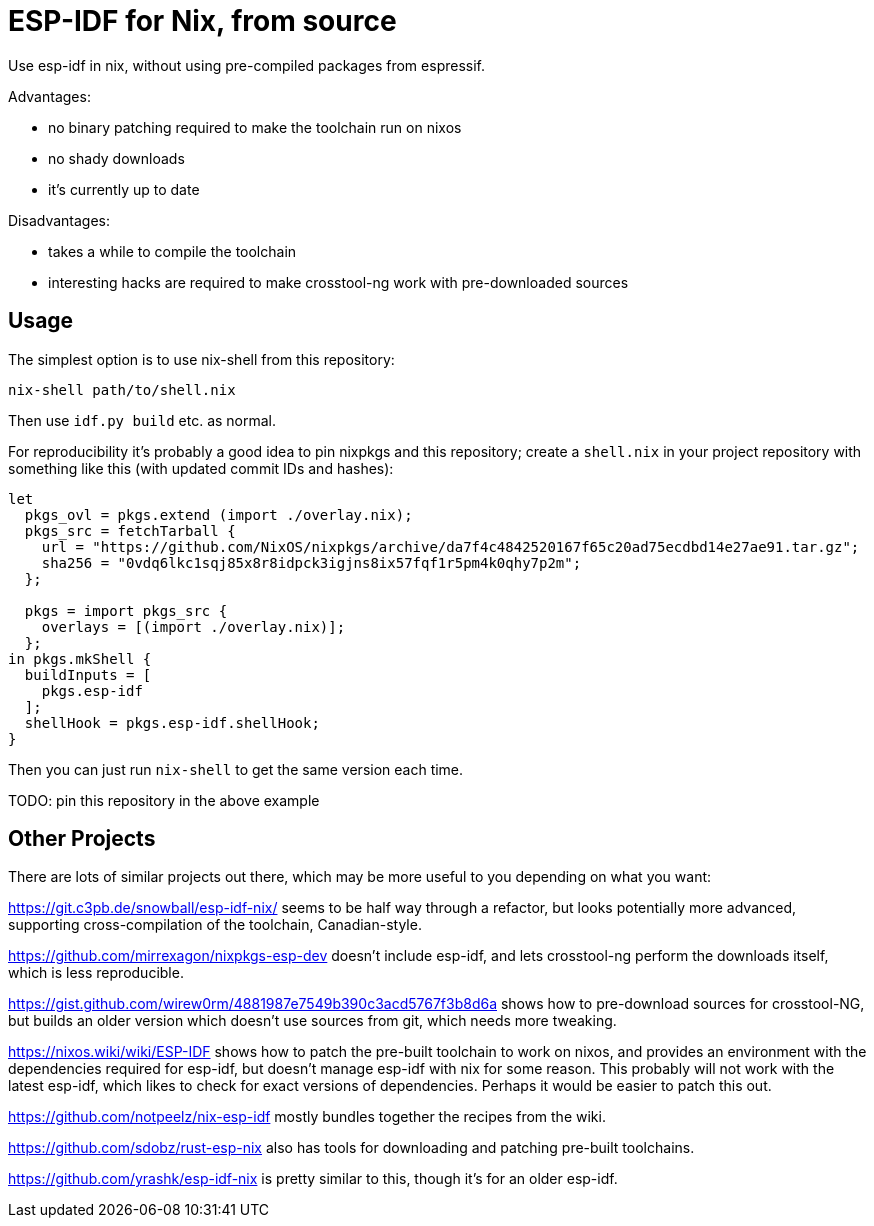 ESP-IDF for Nix, from source
============================

Use esp-idf in nix, without using pre-compiled packages from espressif.

Advantages:

- no binary patching required to make the toolchain run on nixos
- no shady downloads
- it's currently up to date

Disadvantages:

- takes a while to compile the toolchain
- interesting hacks are required to make crosstool-ng work with pre-downloaded sources

Usage
-----

The simplest option is to use nix-shell from this repository:

[source,shell]
nix-shell path/to/shell.nix

Then use +idf.py build+ etc. as normal.

For reproducibility it's probably a good idea to pin nixpkgs and this
repository; create a +shell.nix+ in your project repository with something like
this (with updated commit IDs and hashes):

[source,nix]
----
let
  pkgs_ovl = pkgs.extend (import ./overlay.nix);
  pkgs_src = fetchTarball {
    url = "https://github.com/NixOS/nixpkgs/archive/da7f4c4842520167f65c20ad75ecdbd14e27ae91.tar.gz";
    sha256 = "0vdq6lkc1sqj85x8r8idpck3igjns8ix57fqf1r5pm4k0qhy7p2m";
  };

  pkgs = import pkgs_src {
    overlays = [(import ./overlay.nix)];
  };
in pkgs.mkShell {
  buildInputs = [
    pkgs.esp-idf
  ];
  shellHook = pkgs.esp-idf.shellHook;
}
----

Then you can just run +nix-shell+ to get the same version each time.

TODO: pin this repository in the above example

Other Projects
--------------

There are lots of similar projects out there, which may be more useful to you
depending on what you want:

https://git.c3pb.de/snowball/esp-idf-nix/ seems to be half way through a
refactor, but looks potentially more advanced, supporting cross-compilation of
the toolchain, Canadian-style.

https://github.com/mirrexagon/nixpkgs-esp-dev doesn't include esp-idf, and lets
crosstool-ng perform the downloads itself, which is less reproducible.

https://gist.github.com/wirew0rm/4881987e7549b390c3acd5767f3b8d6a shows how to
pre-download sources for crosstool-NG, but builds an older version which
doesn't use sources from git, which needs more tweaking.

https://nixos.wiki/wiki/ESP-IDF shows how to patch the pre-built toolchain to
work on nixos, and provides an environment with the dependencies required for
esp-idf, but doesn't manage esp-idf with nix for some reason. This probably
will not work with the latest esp-idf, which likes to check for exact versions
of dependencies. Perhaps it would be easier to patch this out.

https://github.com/notpeelz/nix-esp-idf mostly bundles together the recipes
from the wiki.

https://github.com/sdobz/rust-esp-nix also has tools for downloading and
patching pre-built toolchains.

https://github.com/yrashk/esp-idf-nix is pretty similar to this, though it's
for an older esp-idf.
